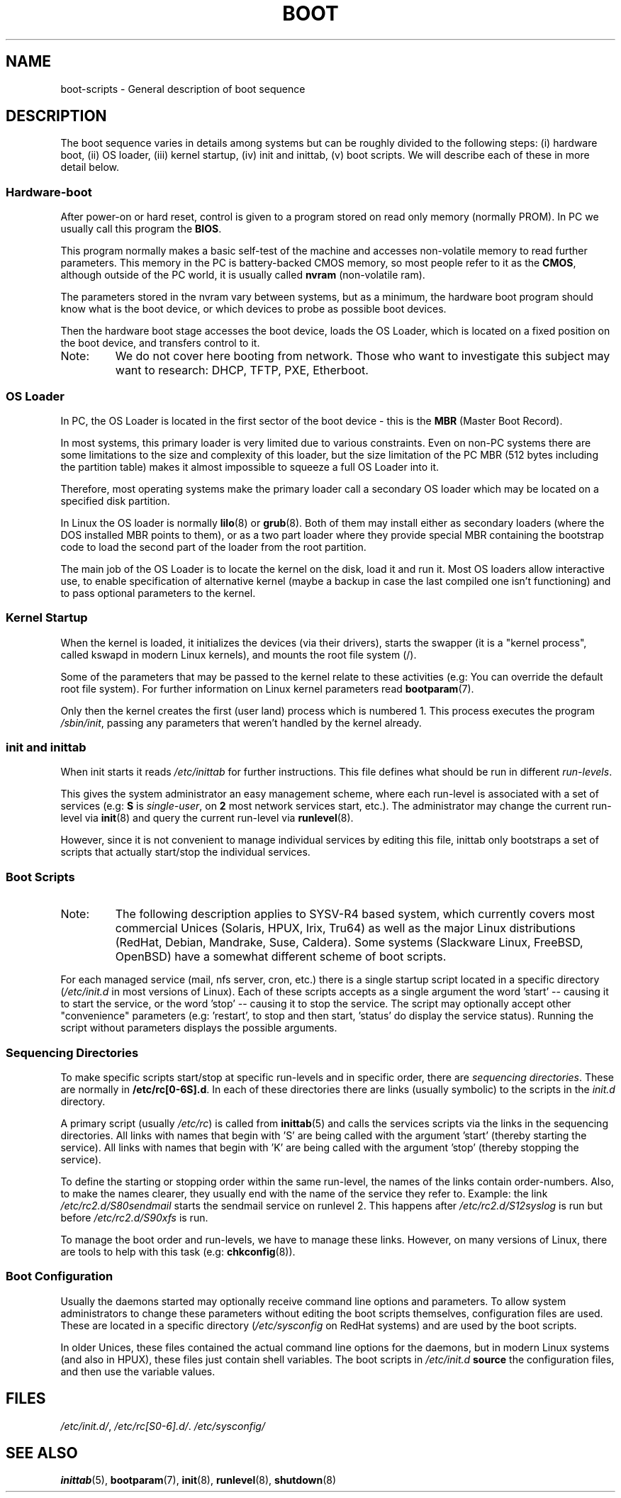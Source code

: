 .\" Written by Oron Peled <oron@actcom.co.il>.
.\" May be distributed subject to the GPL.
.\"
.\" I tried to be as much generic in the description as possible:
.\" - General boot sequence is applicable to almost any
.\" OS/Machine (DOS/PC, Linux/PC, Solaris/SPARC, CMS/S390)
.\" - kernel and init(8) is applicable to almost any Unix/Linux
.\" - boot scripts are applicable to SYSV-R4 based Unix/Linux
.\"
.\" Modified 2004-11-03 patch from Martin Schulze <joey@infodrom.org>
.\"
.TH BOOT 7 2002-06-07 "" "Linux Programmer's Manual"
.SH "NAME"
.LP
boot\-scripts \- General description of boot sequence
.SH "DESCRIPTION"
.LP 
The boot sequence varies in details among systems
but can be roughly divided to the following steps:
(i) hardware boot, (ii) OS loader,
(iii) kernel startup, (iv) init and inittab,
(v) boot scripts.
We will describe each of these in more detail below.

.SS "Hardware\-boot"
After power\-on or hard reset, control is given
to a program stored on read only memory (normally
PROM). In PC we usually call this program the
\fBBIOS\fR.

This program normally makes a basic self\-test of the
machine and accesses non\-volatile memory to read
further parameters. This memory in the PC is
battery\-backed CMOS memory, so most people
refer to it as the \fBCMOS\fR, although outside
of the PC world, it is usually called \fBnvram\fR
(non\-volatile ram).

The parameters stored in the nvram vary between
systems, but as a minimum, the hardware boot program
should know what is the boot device, or which devices
to probe as possible boot devices.

Then the hardware boot stage accesses the boot device,
loads the OS Loader, which is located on a fixed position
on the boot device, and transfers control to it.

.TP 
Note:
We do not cover here booting from network. Those who want
to investigate this subject may want to research:
DHCP, TFTP, PXE, Etherboot.

.SS "OS Loader"
In PC, the OS Loader is located in the first sector
of the boot device \- this is the \fBMBR\fR
(Master Boot Record).

In most systems, this primary loader is very
limited due to various constraints. Even on non\-PC systems
there are some limitations to the size and complexity
of this loader, but the size limitation of the PC MBR
(512 bytes including the partition table) makes it
almost impossible to squeeze a full OS Loader into it.

Therefore, most operating systems make the primary loader
call a secondary OS loader which may be located on
a specified disk partition.

In Linux the OS loader is normally
.BR lilo (8)
or
.BR grub (8).
Both of them may install either as secondary loaders
(where the DOS installed MBR points to them), or
as a two part loader where they provide special MBR
containing the bootstrap code to load the second part
of the loader from the root partition.

The main job of the OS Loader is to locate the kernel
on the disk, load it and run it. Most OS loaders allow
interactive use, to enable specification of alternative
kernel (maybe a backup in case the last compiled one
isn't functioning) and to pass optional parameters
to the kernel.

.SS "Kernel Startup"
When the kernel is loaded, it initializes the devices (via
their drivers), starts the swapper (it is a "kernel process",
called kswapd in modern Linux kernels), and mounts the root
file system (/).

Some of the parameters that may be passed to the kernel
relate to these activities (e.g: You can override the
default root file system). For further information
on Linux kernel parameters read
.BR bootparam (7).

Only then the kernel creates the first (user land)
process which is numbered 1. This process executes the
program
.IR /sbin/init ,
passing any parameters that weren't handled by the kernel already.

.SS "init and inittab"
When init starts it reads
.I /etc/inittab
for further instructions.
This file defines what should be run in different \fIrun-levels\fR.

This gives the system administrator an easy management scheme, where
each run-level is associated with a set of services (e.g:
\fBS\fR is \fIsingle\-user\fR, on \fB2\fR most network
services start, etc.). The administrator may change the current
run-level via
.BR init (8)
and query the current run-level via
.BR runlevel (8).

However, since it is not convenient to manage individual services
by editing this file, inittab only bootstraps a set of scripts
that actually start/stop the individual services.

.SS "Boot Scripts"

.TP 
Note:
The following description applies to SYSV\-R4 based system, which
currently covers most commercial Unices (Solaris, HPUX, Irix, Tru64)
as well as the major Linux distributions (RedHat, Debian, Mandrake,
Suse, Caldera). Some systems (Slackware Linux, FreeBSD, OpenBSD)
have a somewhat different scheme of boot scripts.
.LP

For each managed service (mail, nfs server, cron, etc.) there is
a single startup script located in a specific directory
.RI ( /etc/init.d
in most versions of Linux).
Each of these scripts accepts as a single argument
the word 'start' \-\- causing it to start the service, or the word
\&'stop' \-\- causing it to stop the service. The script may optionally
accept other "convenience" parameters (e.g: 'restart', to stop and then
start, 'status' do display the service status). Running the script
without parameters displays the possible arguments.

.SS "Sequencing Directories"
To make specific scripts start/stop at specific run-levels and in
specific order, there are \fIsequencing directories\fR. These
are normally in \fB/etc/rc[0\-6S].d\fR. In each of these directories
there are links (usually symbolic) to the scripts in the \fIinit.d\fR
directory.

A primary script (usually \fI/etc/rc\fR) is called from 
.BR inittab (5)
and calls the services scripts via the links in the sequencing directories.
All links with names that begin with 'S' are being called with
the argument 'start' (thereby starting the service). All links with
names that begin with 'K' are being called with the argument 'stop'
(thereby stopping the service).

To define the starting or stopping order within the same run-level,
the names of the links contain order-numbers.
Also, to make the names clearer, they usually
end with the name of the service they refer to. Example:
the link \fI/etc/rc2.d/S80sendmail\fR starts the sendmail service on
runlevel 2. This happens after \fI/etc/rc2.d/S12syslog\fR is run
but before \fI/etc/rc2.d/S90xfs\fR is run.

To manage the boot order and run-levels, we have to manage these links.
However, on many versions of Linux, there are tools to help with this task
(e.g:
.BR chkconfig (8)).

.SS "Boot Configuration"
Usually the daemons started may optionally receive command line options
and parameters. To allow system administrators to change these
parameters without editing the boot scripts themselves, 
configuration files are used. These are located in a specific
directory (\fI/etc/sysconfig\fR on RedHat systems) and are
used by the boot scripts.

In older Unices, these files contained the actual command line
options for the daemons, but in modern Linux systems (and also
in HPUX), these files just contain shell variables. The boot
scripts in \fI/etc/init.d\fR \fBsource\fR the configuration
files, and then use the variable values.
.SH "FILES"
.LP 
.IR /etc/init.d/ ,
.IR /etc/rc[S0\-6].d/ .
.I /etc/sysconfig/

.SH "SEE ALSO"
.BR inittab (5),
.BR bootparam (7),
.BR init (8),
.BR runlevel (8),
.BR shutdown (8)
